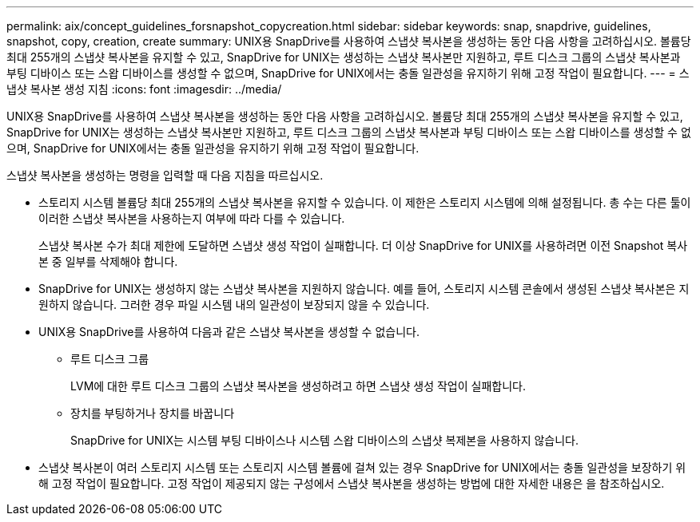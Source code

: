 ---
permalink: aix/concept_guidelines_forsnapshot_copycreation.html 
sidebar: sidebar 
keywords: snap, snapdrive, guidelines, snapshot, copy, creation, create 
summary: UNIX용 SnapDrive를 사용하여 스냅샷 복사본을 생성하는 동안 다음 사항을 고려하십시오. 볼륨당 최대 255개의 스냅샷 복사본을 유지할 수 있고, SnapDrive for UNIX는 생성하는 스냅샷 복사본만 지원하고, 루트 디스크 그룹의 스냅샷 복사본과 부팅 디바이스 또는 스왑 디바이스를 생성할 수 없으며, SnapDrive for UNIX에서는 충돌 일관성을 유지하기 위해 고정 작업이 필요합니다. 
---
= 스냅샷 복사본 생성 지침
:icons: font
:imagesdir: ../media/


[role="lead"]
UNIX용 SnapDrive를 사용하여 스냅샷 복사본을 생성하는 동안 다음 사항을 고려하십시오. 볼륨당 최대 255개의 스냅샷 복사본을 유지할 수 있고, SnapDrive for UNIX는 생성하는 스냅샷 복사본만 지원하고, 루트 디스크 그룹의 스냅샷 복사본과 부팅 디바이스 또는 스왑 디바이스를 생성할 수 없으며, SnapDrive for UNIX에서는 충돌 일관성을 유지하기 위해 고정 작업이 필요합니다.

스냅샷 복사본을 생성하는 명령을 입력할 때 다음 지침을 따르십시오.

* 스토리지 시스템 볼륨당 최대 255개의 스냅샷 복사본을 유지할 수 있습니다. 이 제한은 스토리지 시스템에 의해 설정됩니다. 총 수는 다른 툴이 이러한 스냅샷 복사본을 사용하는지 여부에 따라 다를 수 있습니다.
+
스냅샷 복사본 수가 최대 제한에 도달하면 스냅샷 생성 작업이 실패합니다. 더 이상 SnapDrive for UNIX를 사용하려면 이전 Snapshot 복사본 중 일부를 삭제해야 합니다.

* SnapDrive for UNIX는 생성하지 않는 스냅샷 복사본을 지원하지 않습니다. 예를 들어, 스토리지 시스템 콘솔에서 생성된 스냅샷 복사본은 지원하지 않습니다. 그러한 경우 파일 시스템 내의 일관성이 보장되지 않을 수 있습니다.
* UNIX용 SnapDrive를 사용하여 다음과 같은 스냅샷 복사본을 생성할 수 없습니다.
+
** 루트 디스크 그룹
+
LVM에 대한 루트 디스크 그룹의 스냅샷 복사본을 생성하려고 하면 스냅샷 생성 작업이 실패합니다.

** 장치를 부팅하거나 장치를 바꿉니다
+
SnapDrive for UNIX는 시스템 부팅 디바이스나 시스템 스왑 디바이스의 스냅샷 복제본을 사용하지 않습니다.



* 스냅샷 복사본이 여러 스토리지 시스템 또는 스토리지 시스템 볼륨에 걸쳐 있는 경우 SnapDrive for UNIX에서는 충돌 일관성을 보장하기 위해 고정 작업이 필요합니다. 고정 작업이 제공되지 않는 구성에서 스냅샷 복사본을 생성하는 방법에 대한 자세한 내용은 을 참조하십시오.

